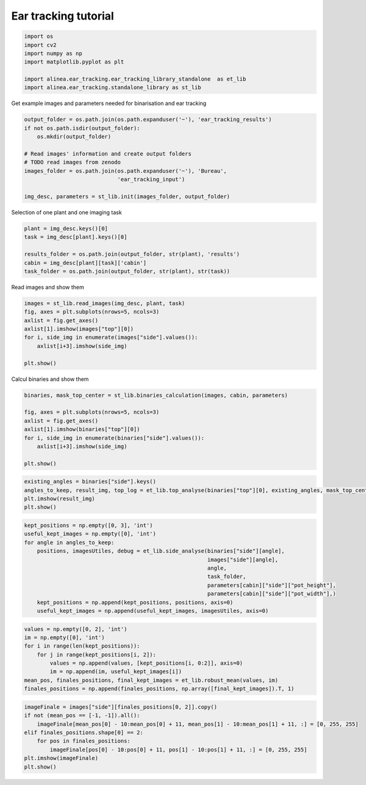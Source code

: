 Ear tracking tutorial
=====================

.. code:: ipython2

    import os
    import cv2
    import numpy as np
    import matplotlib.pyplot as plt
    
    import alinea.ear_tracking.ear_tracking_library_standalone  as et_lib
    import alinea.ear_tracking.standalone_library as st_lib
    

Get example images and parameters needed for binarisation and ear
tracking

.. code:: ipython2

    output_folder = os.path.join(os.path.expanduser('~'), 'ear_tracking_results')
    if not os.path.isdir(output_folder):
        os.mkdir(output_folder)
    
    # Read images' information and create output folders
    # TODO read images from zenodo
    images_folder = os.path.join(os.path.expanduser('~'), 'Bureau',
                                 'ear_tracking_input')
    
    img_desc, parameters = st_lib.init(images_folder, output_folder)
    

Selection of one plant and one imaging task

.. code:: ipython2

    plant = img_desc.keys()[0]
    task = img_desc[plant].keys()[0]
    
    results_folder = os.path.join(output_folder, str(plant), 'results')
    cabin = img_desc[plant][task]['cabin']
    task_folder = os.path.join(output_folder, str(plant), str(task))

Read images and show them

.. code:: ipython2

    images = st_lib.read_images(img_desc, plant, task)
    fig, axes = plt.subplots(nrows=5, ncols=3)
    axlist = fig.get_axes()
    axlist[1].imshow(images["top"][0])
    for i, side_img in enumerate(images["side"].values()):
        axlist[i+3].imshow(side_img)
    
    plt.show()



.. image:: ear_tracking_tutorial_files%5Cear_tracking_tutorial_6_0.png



.. image:: ear_tracking_tutorial_files%5Cear_tracking_tutorial_6_1.png


Calcul binaries and show them

.. code:: ipython2

    binaries, mask_top_center = st_lib.binaries_calculation(images, cabin, parameters)
    
    fig, axes = plt.subplots(nrows=5, ncols=3)
    axlist = fig.get_axes()
    axlist[1].imshow(binaries["top"][0])
    for i, side_img in enumerate(binaries["side"].values()):
        axlist[i+3].imshow(side_img)
    
    plt.show()



.. image:: ear_tracking_tutorial_files%5Cear_tracking_tutorial_8_0.png


.. code:: ipython2

    existing_angles = binaries["side"].keys()
    angles_to_keep, result_img, top_log = et_lib.top_analyse(binaries["top"][0], existing_angles, mask_top_center)
    plt.imshow(result_img)
    plt.show()



.. image:: ear_tracking_tutorial_files%5Cear_tracking_tutorial_9_0.png


.. code:: ipython2

    kept_positions = np.empty([0, 3], 'int')
    useful_kept_images = np.empty([0], 'int')
    for angle in angles_to_keep:
        positions, imagesUtiles, debug = et_lib.side_analyse(binaries["side"][angle],
                                                             images["side"][angle],
                                                             angle,
                                                             task_folder,
                                                             parameters[cabin]["side"]["pot_height"],
                                                             parameters[cabin]["side"]["pot_width"],)
        kept_positions = np.append(kept_positions, positions, axis=0)
        useful_kept_images = np.append(useful_kept_images, imagesUtiles, axis=0)

.. code:: ipython2

    values = np.empty([0, 2], 'int')
    im = np.empty([0], 'int')
    for i in range(len(kept_positions)):
        for j in range(kept_positions[i, 2]):
            values = np.append(values, [kept_positions[i, 0:2]], axis=0)
            im = np.append(im, useful_kept_images[i])
    mean_pos, finales_positions, final_kept_images = et_lib.robust_mean(values, im)
    finales_positions = np.append(finales_positions, np.array([final_kept_images]).T, 1)

.. code:: ipython2

    imageFinale = images["side"][finales_positions[0, 2]].copy()
    if not (mean_pos == [-1, -1]).all():
        imageFinale[mean_pos[0] - 10:mean_pos[0] + 11, mean_pos[1] - 10:mean_pos[1] + 11, :] = [0, 255, 255]
    elif finales_positions.shape[0] == 2:
        for pos in finales_positions:
            imageFinale[pos[0] - 10:pos[0] + 11, pos[1] - 10:pos[1] + 11, :] = [0, 255, 255]
    plt.imshow(imageFinale)
    plt.show()



.. image:: ear_tracking_tutorial_files%5Cear_tracking_tutorial_12_0.png


